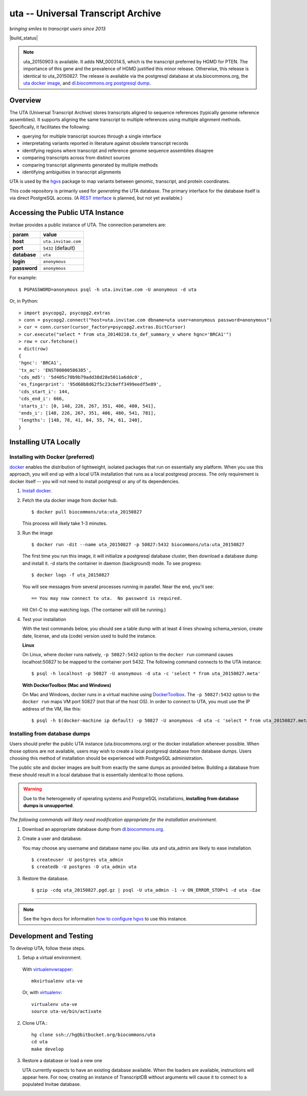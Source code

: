uta -- Universal Transcript Archive
!!!!!!!!!!!!!!!!!!!!!!!!!!!!!!!!!!!

*bringing smiles to transcript users since 2013*

.. `Docs <http://pythonhosted.org/uta/>`_

|build_status| |docker_badge|

.. note:: uta_20150903 is available. It adds NM_000314.5, which is the
          transcript preferred by HGMD for PTEN.  The importance of
          this gene and the prevalence of HGMD justified this minor
          release.  Otherwise, this release is identical to
          uta_20150827.  The release is available via the postgresql
          database at uta.biocommons.org, the `uta docker image
          <https://hub.docker.com/r/biocommons/uta/>`_, and
          `dl.biocommons.org postgresql dump
          <http://dl.biocommons.org/index.html>`_.
	  

Overview
@@@@@@@@

The UTA (Universal Transcript Archive) stores transcripts aligned to
sequence references (typically genome reference assemblies). It supports
aligning the same transcript to multiple references using multiple
alignment methods.  Specifically, it facilitates the following:

* querying for multiple transcript sources through a single
  interface
* interpretating variants reported in literature against obsolete
  transcript records
* identifying regions where transcript and reference genome sequence
  assemblies disagree
* comparing transcripts across from distinct sources
* comparing transcript alignments generated by multiple methods
* identifying ambiguities in transcript alignments

UTA is used by the `hgvs`_ package to map variants between genomic,
transcript, and protein coordinates.

This code repository is primarily used for *generating* the UTA
database.  The primary interface for the database itself is via direct
PostgreSQL access.  (A `REST interface
<https://bitbucket.org/biocommons/uta/issue/164/>`_ is planned, but not yet
available.)


Accessing the Public UTA Instance
@@@@@@@@@@@@@@@@@@@@@@@@@@@@@@@@@

Invitae provides a public instance of UTA.  The connection parameters are:

============  ===================
**param**     **value**
============  ===================
**host**      ``uta.invitae.com``
**port**      ``5432`` (default)
**database**  ``uta``
**login**     ``anonymous``
**password**  ``anonymous``
============  ===================


For example::

  $ PGPASSWORD=anonymous psql -h uta.invitae.com -U anonymous -d uta

Or, in Python::

  > import psycopg2, psycopg2.extras
  > conn = psycopg2.connect("host=uta.invitae.com dbname=uta user=anonymous password=anonymous")
  > cur = conn.cursor(cursor_factory=psycopg2.extras.DictCursor)
  > cur.execute("select * from uta_20140210.tx_def_summary_v where hgnc='BRCA1'")
  > row = cur.fetchone()
  > dict(row)
  {
  'hgnc': 'BRCA1', 
  'tx_ac': 'ENST00000586385', 
  'cds_md5': '5d405c70b9b79add38d28e5011a6ddc0', 
  'es_fingerprint': '95d60b8d62f5c23cbeff3499eedf5e89', 
  'cds_start_i': 144, 
  'cds_end_i': 666, 
  'starts_i': [0, 148, 226, 267, 351, 406, 480, 541],
  'ends_i': [148, 226, 267, 351, 406, 480, 541, 781], 
  'lengths': [148, 78, 41, 84, 55, 74, 61, 240],
  }


Installing UTA Locally
@@@@@@@@@@@@@@@@@@@@@@

Installing with Docker (preferred)
##################################

`docker <http://docker.com>`_ enables the distribution of lightweight,
isolated packages that run on essentially any platform.  When you use
this approach, you will end up with a local UTA installation that runs
as a local postgresql process. The only requirement is docker itself
-- you will not need to install postgresql or any of its dependencies.

#. `Install docker <https://docs.docker.com/installation/>`_.

#. Fetch the uta docker image from docker hub.

   ::

      $ docker pull biocommons/uta:uta_20150827

   This process will likely take 1-3 minutes.
   
#. Run the image 

   ::
      
      $ docker run -dit --name uta_20150827 -p 50827:5432 biocommons/uta:uta_20150827
      
   The first time you run this image, it will initialize a postgresql
   database cluster, then download a database dump and install it.  -d
   starts the container in daemon (background) mode. To see progress::

      $ docker logs -f uta_20150827

   You will see messages from several processes running in
   parallel. Near the end, you'll see::

     == You may now connect to uta.  No password is required.

   Hit Ctrl-C to stop watching logs. (The container will still be running.)

#. Test your installation

   With the test commands below, you should see a table dump with at
   least 4 lines showing schema_version, create date, license, and uta
   (code) version used to build the instance.

   **Linux**

   On Linux, where docker runs natively, ``-p 50827:5432`` option to
   the ``docker run`` command causes localhost:50827 to be mapped to
   the container port 5432.  The following command connects to the UTA
   instance::

      $ psql -h localhost -p 50827 -U anonymous -d uta -c 'select * from uta_20150827.meta'

   **With DockerToolbox (Mac and Windows)**

   On Mac and Windows, docker runs in a virtual machine using
   `DockerToolbox <https://www.docker.com/docker-toolbox>`__.  The
   ``-p 50827:5432`` option to the ``docker run`` maps VM port 50827
   (not that of the host OS).  In order to connect to UTA, you must
   use the IP address of the VM, like this::

      $ psql -h $(docker-machine ip default) -p 50827 -U anonymous -d uta -c 'select * from uta_20150827.meta'



Installing from database dumps
##############################

Users should prefer the public UTA instance (uta.biocommons.org) or
the docker installation wherever possible.  When those options are not
available, users may wish to create a local postgresql database from
database dumps.  Users choosing this method of installation should be
experienced with PostgreSQL administration.

The public site and docker images are built from exactly the same
dumps as provided below.  Building a database from these should result
in a local database that is essentially identical to those options.

.. warning:: Due to the heterogeneity of operating systems and
	     PostgreSQL installations, **installing from database
	     dumps is unsupported**.


*The following commands will likely need modification appropriate for
the installation environment.*

#. Download an appropriate database dump from `dl.biocommons.org
   <http://dl.biocommons.org/uta/>`_.

#. Create a user and database.

   You may choose any username and database name you like.  uta and
   uta_admin are likely to ease installation.

   ::

      $ createuser -U postgres uta_admin
      $ createdb -U postgres -O uta_admin uta 


#. Restore the database.

   ::

      $ gzip -cdq uta_20150827.pgd.gz | psql -U uta_admin -1 -v ON_ERROR_STOP=1 -d uta -Eae

----

.. note:: See the hgvs docs for information `how to configure hgvs
   <http://hgvs.readthedocs.org/en/latest/installation.html#local-uta-docker-instance>`_
   to use this instance.



Development and Testing
@@@@@@@@@@@@@@@@@@@@@@@

To develop UTA, follow these steps.

1. Setup a virtual environment.

  With virtualenvwrapper_::

    mkvirtualenv uta-ve

  Or, with virtualenv_::

    virtualenv uta-ve
    source uta-ve/bin/activate

2. Clone UTA.::

    hg clone ssh://hg@bitbucket.org/biocommons/uta
    cd uta
    make develop

3. Restore a database or load a new one

   UTA currently expects to have an existing database available. When the
   loaders are available, instructions will appear here.  For now, creating
   an instance of TranscriptDB without arguments will cause it to connect
   to a populated Invitae database.


.. _hgvs: https://bitbucket.org/invitae/hgvs
.. _virtualenv: https://pypi.python.org/pypi/virtualenv
.. _virtualenvwrapper: http://virtualenvwrapper.readthedocs.org/en/latest/install.html


.. |build_status| image:: https://travis-ci.org/biocommons/uta.svg?branch=master
  :target: https://travis-ci.org/biocommons/uta
  :var: align: middle

.. |docker_badge| image:: https://img.shields.io/docker/pulls/biocommons/uta.svg?maxAge=2592000
  :target: https://hub.docker.com/r/biocommons/uta/
  :align: middle


	  
